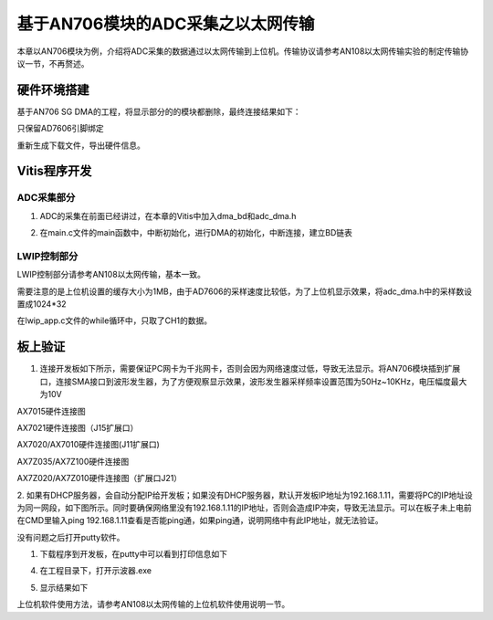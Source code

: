 基于AN706模块的ADC采集之以太网传输
====================================

本章以AN706模块为例，介绍将ADC采集的数据通过以太网传输到上位机。传输协议请参考AN108以太网传输实验的制定传输协议一节，不再赘述。

硬件环境搭建
------------

基于AN706 SG DMA的工程，将显示部分的的模块都删除，最终连接结果如下：

.. image:: images/28_media/image1.png

只保留AD7606引脚绑定

.. image:: images/28_media/image2.png

重新生成下载文件，导出硬件信息。

Vitis程序开发
-------------

ADC采集部分
~~~~~~~~~~~

1. ADC的采集在前面已经讲过，在本章的Vitis中加入dma_bd和adc_dma.h

.. image:: images/28_media/image3.png

2. 在main.c文件的main函数中，中断初始化，进行DMA的初始化，中断连接，建立BD链表

.. image:: images/28_media/image4.png

LWIP控制部分
~~~~~~~~~~~~

LWIP控制部分请参考AN108以太网传输，基本一致。

需要注意的是上位机设置的缓存大小为1MB，由于AD7606的采样速度比较低，为了上位机显示效果，将adc_dma.h中的采样数设置成1024*32

.. image:: images/28_media/image5.png

在lwip_app.c文件的while循环中，只取了CH1的数据。

.. image:: images/28_media/image6.png

板上验证
--------

1. 连接开发板如下所示，需要保证PC网卡为千兆网卡，否则会因为网络速度过低，导致无法显示。将AN706模块插到扩展口，连接SMA接口到波形发生器，为了方便观察显示效果，波形发生器采样频率设置范围为50Hz~10KHz，电压幅度最大为10V

.. image:: images/28_media/image7.png

AX7015硬件连接图

.. image:: images/28_media/image8.png

AX7021硬件连接图（J15扩展口）

.. image:: images/28_media/image9.png

AX7020/AX7010硬件连接图(J11扩展口)

.. image:: images/28_media/image10.png

AX7Z035/AX7Z100硬件连接图

.. image:: images/28_media/image11.png

AX7Z020/AX7Z010硬件连接图（扩展口J21）

2. 如果有DHCP服务器，会自动分配IP给开发板；如果没有DHCP服务器，默认开发板IP地址为192.168.1.11，需要将PC的IP地址设为同一网段，如下图所示。同时要确保网络里没有192.168.1.11的IP地址，否则会造成IP冲突，导致无法显示。可以在板子未上电前在CMD里输入ping
192.168.1.11查看是否能ping通，如果ping通，说明网络中有此IP地址，就无法验证。

没有问题之后打开putty软件。

.. image:: images/28_media/image12.png

1. 下载程序到开发板，在putty中可以看到打印信息如下

.. image:: images/28_media/image13.png

4. 在工程目录下，打开示波器.exe

.. image:: images/28_media/image14.png

5. 显示结果如下

.. image:: images/28_media/image15.png

上位机软件使用方法，请参考AN108以太网传输的上位机软件使用说明一节。

